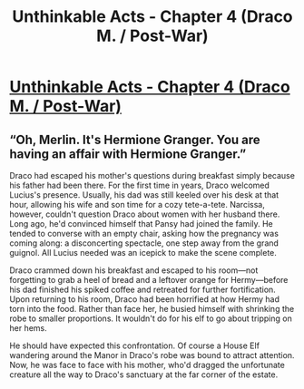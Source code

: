 #+TITLE: Unthinkable Acts - Chapter 4 (Draco M. / Post-War)

* [[http://www.fanfiction.net/s/8820839/4/][Unthinkable Acts - Chapter 4 (Draco M. / Post-War)]]
:PROPERTIES:
:Score: 2
:DateUnix: 1357943637.0
:DateShort: 2013-Jan-12
:END:

** “Oh, Merlin. It's Hermione Granger. You are having an affair with Hermione Granger.”

Draco had escaped his mother's questions during breakfast simply because his father had been there. For the first time in years, Draco welcomed Lucius's presence. Usually, his dad was still keeled over his desk at that hour, allowing his wife and son time for a cozy tete-a-tete. Narcissa, however, couldn't question Draco about women with her husband there. Long ago, he'd convinced himself that Pansy had joined the family. He tended to converse with an empty chair, asking how the pregnancy was coming along: a disconcerting spectacle, one step away from the grand guignol. All Lucius needed was an icepick to make the scene complete.

Draco crammed down his breakfast and escaped to his room---not forgetting to grab a heel of bread and a leftover orange for Hermy---before his dad finished his spiked coffee and retreated for further fortification. Upon returning to his room, Draco had been horrified at how Hermy had torn into the food. Rather than face her, he busied himself with shrinking the robe to smaller proportions. It wouldn't do for his elf to go about tripping on her hems.

He should have expected this confrontation. Of course a House Elf wandering around the Manor in Draco's robe was bound to attract attention. Now, he was face to face with his mother, who'd dragged the unfortunate creature all the way to Draco's sanctuary at the far corner of the estate.
:PROPERTIES:
:Score: 1
:DateUnix: 1357943924.0
:DateShort: 2013-Jan-12
:END:
